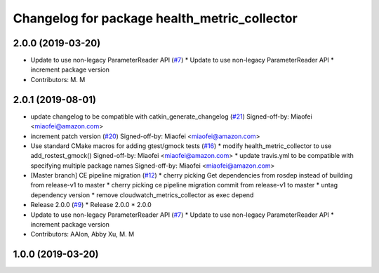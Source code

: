^^^^^^^^^^^^^^^^^^^^^^^^^^^^^^^^^^^^^^^^^^^^^
Changelog for package health_metric_collector
^^^^^^^^^^^^^^^^^^^^^^^^^^^^^^^^^^^^^^^^^^^^^

2.0.0 (2019-03-20)
------------------
* Update to use non-legacy ParameterReader API (`#7 <https://github.com/aws-robotics/health-metrics-collector-ros1/issues/7>`_)
  * Update to use non-legacy ParameterReader API
  * increment package version
* Contributors: M. M

2.0.1 (2019-08-01)
------------------
* update changelog to be compatible with catkin_generate_changelog (`#21 <https://github.com/aws-robotics/health-metrics-collector-ros1/issues/21>`_)
  Signed-off-by: Miaofei <miaofei@amazon.com>
* increment patch version (`#20 <https://github.com/aws-robotics/health-metrics-collector-ros1/issues/20>`_)
  Signed-off-by: Miaofei <miaofei@amazon.com>
* Use standard CMake macros for adding gtest/gmock tests (`#16 <https://github.com/aws-robotics/health-metrics-collector-ros1/issues/16>`_)
  * modify health_metric_collector to use add_rostest_gmock()
  Signed-off-by: Miaofei <miaofei@amazon.com>
  * update travis.yml to be compatible with specifying multiple package names
  Signed-off-by: Miaofei <miaofei@amazon.com>
* [Master branch] CE pipeline migration (`#12 <https://github.com/aws-robotics/health-metrics-collector-ros1/issues/12>`_)
  * cherry picking Get dependencies from rosdep instead of building from release-v1 to master
  * cherry picking ce pipeline migration commit from release-v1 to master
  * untag dependency version
  * remove cloudwatch_metrics_collector as exec depend
* Release 2.0.0 (`#9 <https://github.com/aws-robotics/health-metrics-collector-ros1/issues/9>`_)
  * Release 2.0.0
  * 2.0.0
* Update to use non-legacy ParameterReader API (`#7 <https://github.com/aws-robotics/health-metrics-collector-ros1/issues/7>`_)
  * Update to use non-legacy ParameterReader API
  * increment package version
* Contributors: AAlon, Abby Xu, M. M

1.0.0 (2019-03-20)
------------------
